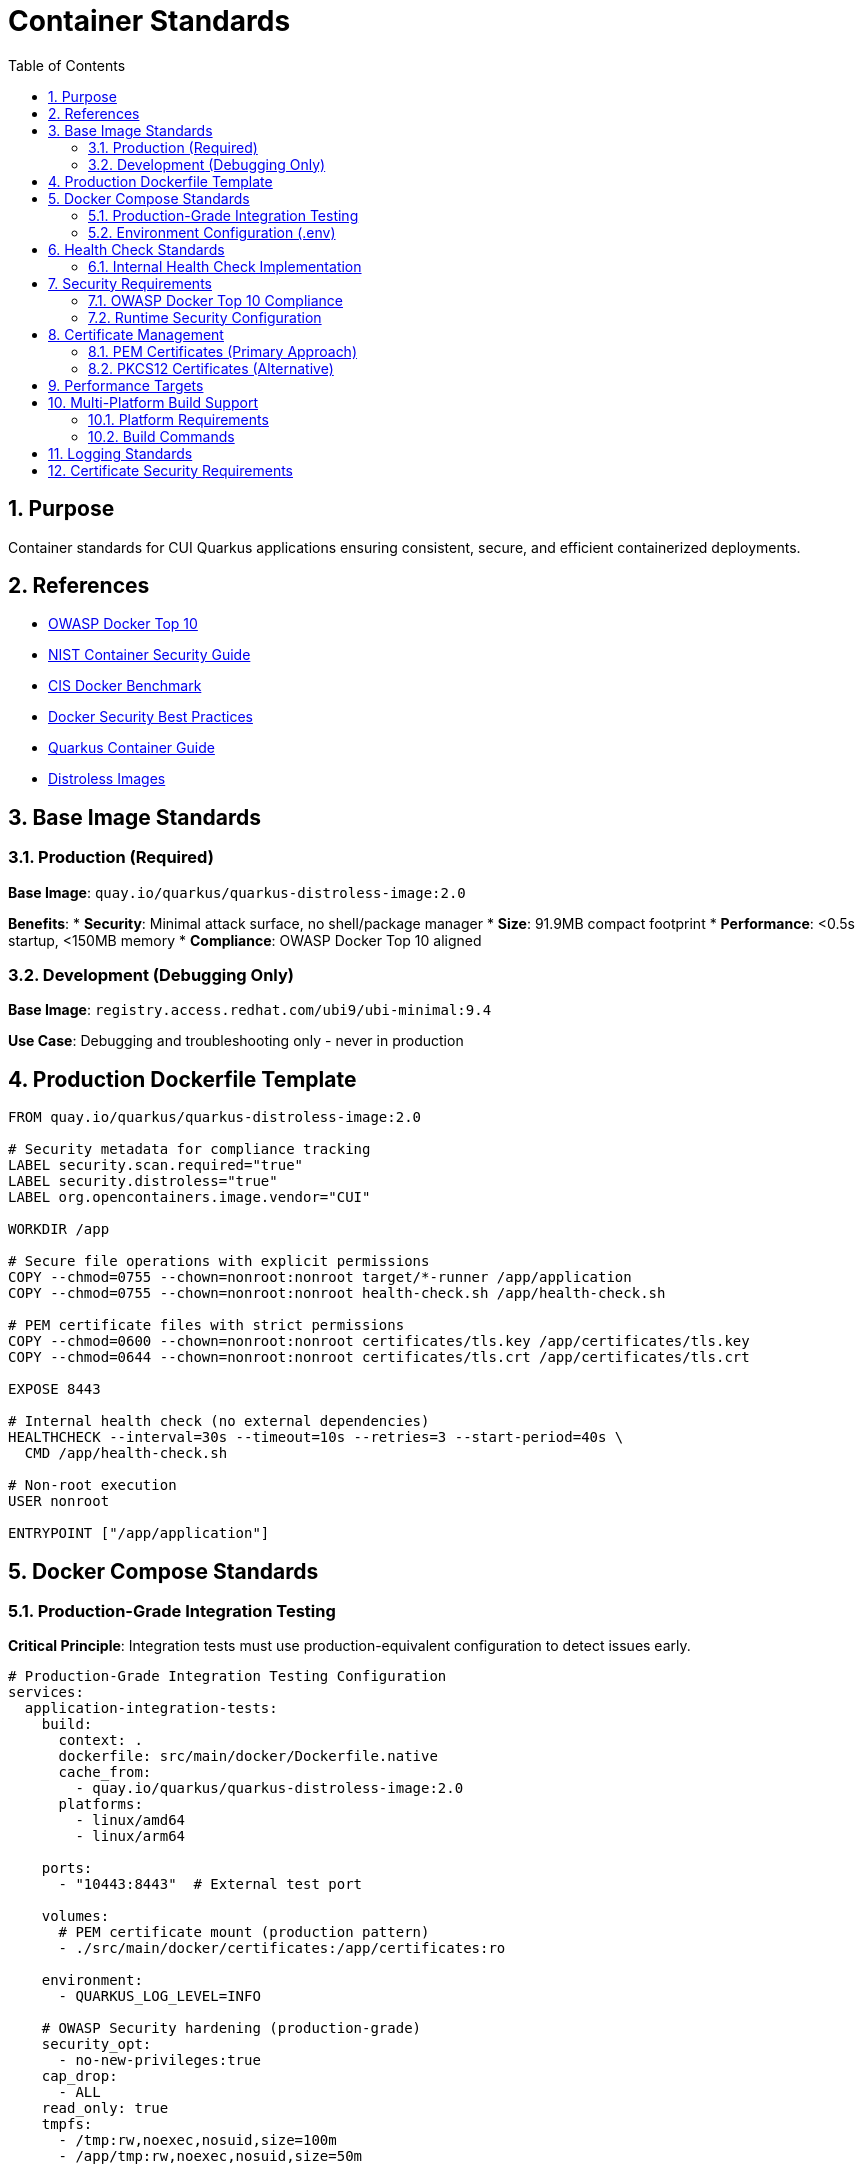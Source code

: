 = Container Standards
:toc: left
:toclevels: 2
:sectnums:

== Purpose

Container standards for CUI Quarkus applications ensuring consistent, secure, and efficient containerized deployments.

== References

* https://owasp.org/www-project-docker-top-10/[OWASP Docker Top 10]
* https://nvlpubs.nist.gov/nistpubs/SpecialPublications/NIST.SP.800-190.pdf[NIST Container Security Guide]
* https://www.cisecurity.org/benchmark/docker[CIS Docker Benchmark]
* https://docs.docker.com/develop/security-best-practices/[Docker Security Best Practices]
* https://quarkus.io/guides/container-image[Quarkus Container Guide]
* https://github.com/GoogleContainerTools/distroless[Distroless Images]

== Base Image Standards

=== Production (Required)
**Base Image**: `quay.io/quarkus/quarkus-distroless-image:2.0`

**Benefits**:
* **Security**: Minimal attack surface, no shell/package manager
* **Size**: 91.9MB compact footprint
* **Performance**: <0.5s startup, <150MB memory
* **Compliance**: OWASP Docker Top 10 aligned

=== Development (Debugging Only)
**Base Image**: `registry.access.redhat.com/ubi9/ubi-minimal:9.4`

**Use Case**: Debugging and troubleshooting only - never in production

== Production Dockerfile Template

[source,dockerfile]
----
FROM quay.io/quarkus/quarkus-distroless-image:2.0

# Security metadata for compliance tracking
LABEL security.scan.required="true"
LABEL security.distroless="true"
LABEL org.opencontainers.image.vendor="CUI"

WORKDIR /app

# Secure file operations with explicit permissions
COPY --chmod=0755 --chown=nonroot:nonroot target/*-runner /app/application
COPY --chmod=0755 --chown=nonroot:nonroot health-check.sh /app/health-check.sh

# PEM certificate files with strict permissions
COPY --chmod=0600 --chown=nonroot:nonroot certificates/tls.key /app/certificates/tls.key
COPY --chmod=0644 --chown=nonroot:nonroot certificates/tls.crt /app/certificates/tls.crt

EXPOSE 8443

# Internal health check (no external dependencies)
HEALTHCHECK --interval=30s --timeout=10s --retries=3 --start-period=40s \
  CMD /app/health-check.sh

# Non-root execution
USER nonroot

ENTRYPOINT ["/app/application"]
----

== Docker Compose Standards

=== Production-Grade Integration Testing

**Critical Principle**: Integration tests must use production-equivalent configuration to detect issues early.

[source,yaml]
----
# Production-Grade Integration Testing Configuration
services:
  application-integration-tests:
    build:
      context: .
      dockerfile: src/main/docker/Dockerfile.native
      cache_from:
        - quay.io/quarkus/quarkus-distroless-image:2.0
      platforms:
        - linux/amd64
        - linux/arm64
    
    ports:
      - "10443:8443"  # External test port
    
    volumes:
      # PEM certificate mount (production pattern)
      - ./src/main/docker/certificates:/app/certificates:ro
    
    environment:
      - QUARKUS_LOG_LEVEL=INFO
    
    # OWASP Security hardening (production-grade)
    security_opt:
      - no-new-privileges:true
    cap_drop:
      - ALL
    read_only: true
    tmpfs:
      - /tmp:rw,noexec,nosuid,size=100m
      - /app/tmp:rw,noexec,nosuid,size=50m
    
    # Resource limitations (DoS protection)
    deploy:
      resources:
        limits:
          memory: 256M
          cpus: '1.0'
        reservations:
          memory: 128M
          cpus: '0.5'
    
    # Health check using internal script
    healthcheck:
      test: ["CMD", "/app/health-check.sh"]
      interval: 30s
      timeout: 10s
      retries: 3
      start_period: 40s
    
    # Network isolation
    networks:
      - integration-test
    
    restart: unless-stopped

networks:
  integration-test:
    driver: bridge
    internal: false
----

=== Environment Configuration (.env)

**Minimal Configuration Approach**:
[source,properties]
----
# Docker Compose build optimization
COMPOSE_BAKE=true
----

**Configuration Principles**:
* **Minimal .env**: Only COMPOSE_BAKE needed, other variables handled in docker-compose.yml
* **No Password Variables**: PEM approach eliminates certificate password management
* **Simplified Configuration**: Direct property assignment preferred over complex YAML anchors

== Health Check Standards

=== Internal Health Check Implementation

**Core Principle**: Use internal health check scripts with built-in system tools only - avoid external dependencies like `curl`, `wget`.

==== Why Avoid External Dependencies?
* **Image Bloat**: `curl` adds ~2.5MB and increases attack surface
* **Portability Issues**: Cross-platform compatibility problems
* **Security Concerns**: External diagnostic endpoints need to be private
* **Dependency Risk**: Tool availability varies across base images

==== Production Health Check Script

[source,bash]
----
#!/bin/bash
# Internal health check script - no external dependencies

# Port connectivity test using /dev/tcp (Docker best practice)
if ! echo -n '' > /dev/tcp/127.0.0.1/8443 2>/dev/null; then
    echo "Application not listening on port 8443"
    exit 1
fi

# PEM Certificate validation
if [ ! -r "/app/certificates/tls.crt" ] || [ ! -r "/app/certificates/tls.key" ]; then
    echo "PEM certificate files missing or not readable"
    exit 1
fi

# Application executable check
if [ ! -x "/app/application" ]; then
    echo "Application executable missing"
    exit 1
fi

echo "Health check passed"
exit 0
----

==== Health Check Benefits
* **No External Dependencies**: Works in distroless and minimal base images
* **Security**: Reduced attack surface, no exposed diagnostic endpoints
* **Performance**: Faster execution than HTTP-based checks
* **Reliability**: Tests actual application functionality

== Security Requirements

=== OWASP Docker Top 10 Compliance

**Production Mandatory Requirements**:
- [x] **D01 - Secure User Mapping**: Non-root user execution (`USER nonroot`)
- [x] **D02 - Patch Management**: Regular base image updates in CI/CD
- [x] **D03 - Network Hardening**: HTTPS-only endpoints, network isolation
- [x] **D04 - Security Defaults**: Read-only filesystem, no-new-privileges, capability dropping
- [x] **D05 - Maintain Security Contexts**: Proper file permissions and ownership
- [x] **D06 - Resource Protection**: Memory/CPU limits, DoS prevention
- [x] **D07 - Data Protection**: Secure certificate management, no embedded secrets
- [x] **D08 - Container Monitoring**: Health checks without external dependencies
- [x] **D09 - Version Pinning**: Specific base image versions (never `latest`)
- [x] **D10 - Secrets Management**: External secret stores, not embedded in images

=== Runtime Security Configuration

[source,bash]
----
# OWASP-compliant production deployment
docker run -d \
  --security-opt=no-new-privileges \
  --cap-drop ALL \
  --read-only \
  --tmpfs /tmp:rw,noexec,nosuid,size=100m \
  --memory="256m" \
  --cpus="1.0" \
  -v "./certificates/tls.key:/app/certificates/tls.key:ro" \
  -v "./certificates/tls.crt:/app/certificates/tls.crt:ro" \
  application:latest
----

== Certificate Management

=== PEM Certificates (Primary Approach)

==== Security Benefits of PEM
* **No Password Storage**: Eliminates password management and exposure risks
* **File System Security**: Relies on proper file permissions (600 for keys, 644 for certificates)
* **Separation of Concerns**: Private keys and certificates stored separately
* **Cloud Native**: Better integration with container orchestration
* **Rotation Friendly**: Easier certificate rotation without password coordination

==== Certificate Generation Script

[source,bash]
----
#!/bin/bash
# Secure certificate generation script

CERT_DIR="./src/main/docker/certificates"
VALIDITY_DAYS=${1:-1}  # Default 1 day for testing, 365+ for production

# Create certificate directory
mkdir -p "$CERT_DIR"

# Generate private key (no password required)
openssl genrsa -out "$CERT_DIR/tls.key" 2048

# Generate self-signed certificate
openssl req -new -x509 -key "$CERT_DIR/tls.key" \
    -out "$CERT_DIR/tls.crt" \
    -days "$VALIDITY_DAYS" \
    -subj "/CN=localhost/O=CUI/C=US" \
    -addext "subjectAltName=DNS:localhost,IP:127.0.0.1"

# Set secure file permissions
chmod 600 "$CERT_DIR/tls.key"   # Private key - restricted
chmod 644 "$CERT_DIR/tls.crt"   # Certificate - public

echo "Certificates generated in $CERT_DIR with $VALIDITY_DAYS day validity"
----

==== Quarkus PEM Configuration

[source,properties]
----
# PEM-based SSL configuration
quarkus.http.ssl.certificate.files=/app/certificates/tls.crt
quarkus.http.ssl.certificate.key-files=/app/certificates/tls.key

# SSL enforcement
quarkus.http.ssl-port=8443
quarkus.http.insecure-requests=disabled

# Enhanced TLS Security Settings
quarkus.http.ssl.cipher-suites=TLS_AES_256_GCM_SHA384,TLS_CHACHA20_POLY1305_SHA256,TLS_AES_128_GCM_SHA256
quarkus.http.ssl.protocols=TLSv1.3,TLSv1.2
----

=== PKCS12 Certificates (Alternative)

**Alternative format** for environments requiring PKCS12. PEM is recommended for new implementations.

**PKCS12 to PEM Conversion**:
[source,bash]
----
# Extract private key from PKCS12
openssl pkcs12 -in keystore.p12 -nocerts -out tls.key -nodes

# Extract certificate from PKCS12
openssl pkcs12 -in keystore.p12 -clcerts -nokeys -out tls.crt

# Set proper permissions
chmod 600 tls.key
chmod 644 tls.crt
----

== Performance Targets

**Performance Requirements**:
* **Startup Time**: <0.5s 
* **Memory Usage**: <150MB runtime
* **Image Size**: <100MB 
* **Build Time**: <2 minutes native

**Implementation Results**:
* **Unit Testing**: Comprehensive coverage
* **Integration Testing**: Full deployment validation
* **Native Compilation**: GraalVM support
* **Multi-Platform**: linux/amd64 and linux/arm64 support
* **Certificate Integration**: PEM and PKCS12 support

== Multi-Platform Build Support

=== Platform Requirements
* **linux/amd64**: Standard CI/CD environments, Intel/AMD servers
* **linux/arm64**: Apple Silicon, ARM-based cloud instances, edge devices

=== Build Commands
[source,bash]
----
# Multi-platform build (requires buildx)
docker compose build

# Platform-specific build
docker compose build --platform linux/amd64

# Create multi-platform builder (one-time setup)
docker buildx create --name multiarch --use --driver docker-container
----

== Logging Standards

**Required**: Console logging only (no file logging)

[source,properties]
----
quarkus.log.console.enable=true
quarkus.log.console.format=%d{HH:mm:ss} %-5p [%c{2.}] (%t) %s%e%n
quarkus.log.level=INFO
----

== Certificate Security Requirements

**Security Implementation**:
* **Validity**: 2 years production, 1 day testing (script configurable)
* **Algorithm**: RSA 2048-bit minimum
* **Security**: External volume mounts only, no embedded certificates
* **File Permissions**: 600 for private keys, 644 for certificates
* **Container Security**: Non-root execution with capability dropping
* **Password-Free**: No password storage required with PEM format

**Security Features**:
* **Certificate Generation**: Automated script with proper permissions
* **Container Mounting**: Read-only volume mounts
* **TLS Configuration**: Enhanced cipher suites and protocols
* **Health Checks**: Certificate validation integrated
* **Build Integration**: Full Maven lifecycle compatibility